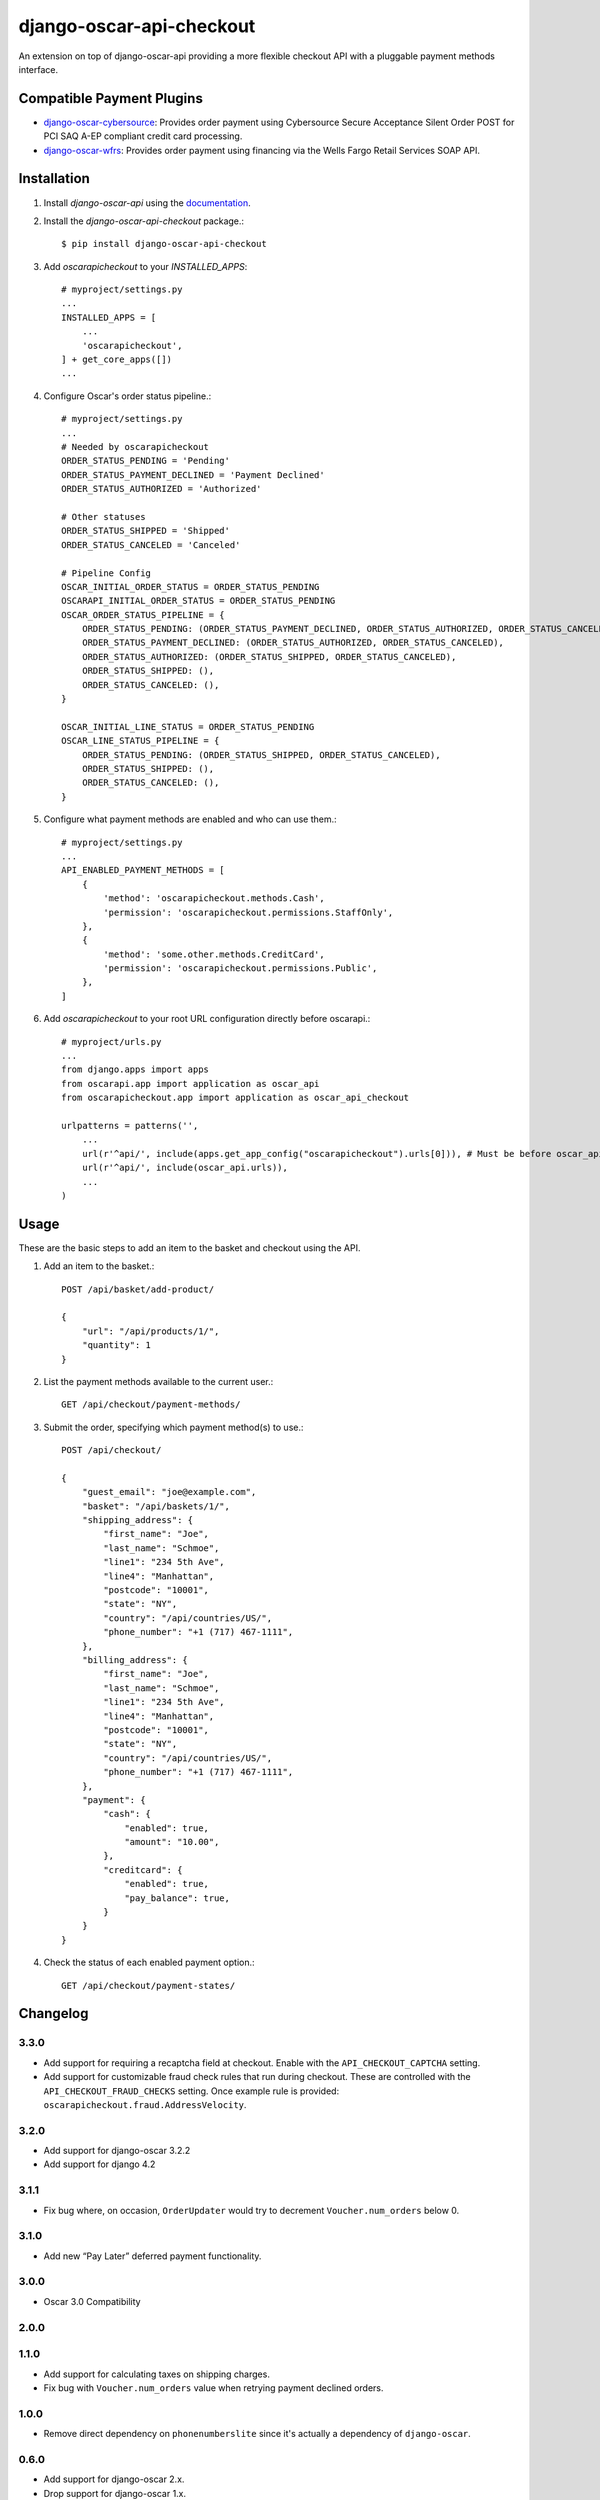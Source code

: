 =========================
django-oscar-api-checkout
=========================

|  |build| |coverage| |license| |kit| |format|

An extension on top of django-oscar-api providing a more flexible checkout API with a pluggable payment methods interface.

.. |build| image:: https://gitlab.com/thelabnyc/django-oscar/django-oscar-api-checkout/badges/master/pipeline.svg
    :target: https://gitlab.com/thelabnyc/django-oscar/django-oscar-api-checkout/commits/master
.. |coverage| image:: https://gitlab.com/thelabnyc/django-oscar/django-oscar-api-checkout/badges/master/coverage.svg
    :target: https://gitlab.com/thelabnyc/django-oscar/django-oscar-api-checkout/commits/master
.. |license| image:: https://img.shields.io/pypi/l/django-oscar-api-checkout.svg
    :target: https://pypi.python.org/pypi/django-oscar-api-checkout
.. |kit| image:: https://badge.fury.io/py/django-oscar-api-checkout.svg
    :target: https://pypi.python.org/pypi/django-oscar-api-checkout
.. |format| image:: https://img.shields.io/pypi/format/django-oscar-api-checkout.svg
    :target: https://pypi.python.org/pypi/django-oscar-api-checkout


Compatible Payment Plugins
==========================

- `django-oscar-cybersource <https://gitlab.com/thelabnyc/django-oscar/django-oscar-cybersource>`_: Provides order payment using Cybersource Secure Acceptance Silent Order POST for PCI SAQ A-EP compliant credit card processing.
- `django-oscar-wfrs <https://gitlab.com/thelabnyc/django-oscar/django-oscar-wfrs>`_: Provides order payment using financing via the Wells Fargo Retail Services SOAP API.


Installation
============

1. Install `django-oscar-api` using the `documentation <https://django-oscar-api.readthedocs.io/en/latest/#installation>`_.

2. Install the `django-oscar-api-checkout` package.::

    $ pip install django-oscar-api-checkout

3. Add `oscarapicheckout` to your `INSTALLED_APPS`::

    # myproject/settings.py
    ...
    INSTALLED_APPS = [
        ...
        'oscarapicheckout',
    ] + get_core_apps([])
    ...

4. Configure Oscar's order status pipeline.::

    # myproject/settings.py
    ...
    # Needed by oscarapicheckout
    ORDER_STATUS_PENDING = 'Pending'
    ORDER_STATUS_PAYMENT_DECLINED = 'Payment Declined'
    ORDER_STATUS_AUTHORIZED = 'Authorized'

    # Other statuses
    ORDER_STATUS_SHIPPED = 'Shipped'
    ORDER_STATUS_CANCELED = 'Canceled'

    # Pipeline Config
    OSCAR_INITIAL_ORDER_STATUS = ORDER_STATUS_PENDING
    OSCARAPI_INITIAL_ORDER_STATUS = ORDER_STATUS_PENDING
    OSCAR_ORDER_STATUS_PIPELINE = {
        ORDER_STATUS_PENDING: (ORDER_STATUS_PAYMENT_DECLINED, ORDER_STATUS_AUTHORIZED, ORDER_STATUS_CANCELED),
        ORDER_STATUS_PAYMENT_DECLINED: (ORDER_STATUS_AUTHORIZED, ORDER_STATUS_CANCELED),
        ORDER_STATUS_AUTHORIZED: (ORDER_STATUS_SHIPPED, ORDER_STATUS_CANCELED),
        ORDER_STATUS_SHIPPED: (),
        ORDER_STATUS_CANCELED: (),
    }

    OSCAR_INITIAL_LINE_STATUS = ORDER_STATUS_PENDING
    OSCAR_LINE_STATUS_PIPELINE = {
        ORDER_STATUS_PENDING: (ORDER_STATUS_SHIPPED, ORDER_STATUS_CANCELED),
        ORDER_STATUS_SHIPPED: (),
        ORDER_STATUS_CANCELED: (),
    }

5. Configure what payment methods are enabled and who can use them.::

    # myproject/settings.py
    ...
    API_ENABLED_PAYMENT_METHODS = [
        {
            'method': 'oscarapicheckout.methods.Cash',
            'permission': 'oscarapicheckout.permissions.StaffOnly',
        },
        {
            'method': 'some.other.methods.CreditCard',
            'permission': 'oscarapicheckout.permissions.Public',
        },
    ]

6. Add `oscarapicheckout` to your root URL configuration directly before oscarapi.::

    # myproject/urls.py
    ...
    from django.apps import apps
    from oscarapi.app import application as oscar_api
    from oscarapicheckout.app import application as oscar_api_checkout

    urlpatterns = patterns('',
        ...
        url(r'^api/', include(apps.get_app_config("oscarapicheckout").urls[0])), # Must be before oscar_api.urls
        url(r'^api/', include(oscar_api.urls)),
        ...
    )


Usage
=====

These are the basic steps to add an item to the basket and checkout using the API.

1. Add an item to the basket.::

    POST /api/basket/add-product/

    {
        "url": "/api/products/1/",
        "quantity": 1
    }


2. List the payment methods available to the current user.::

    GET /api/checkout/payment-methods/

3. Submit the order, specifying which payment method(s) to use.::

    POST /api/checkout/

    {
        "guest_email": "joe@example.com",
        "basket": "/api/baskets/1/",
        "shipping_address": {
            "first_name": "Joe",
            "last_name": "Schmoe",
            "line1": "234 5th Ave",
            "line4": "Manhattan",
            "postcode": "10001",
            "state": "NY",
            "country": "/api/countries/US/",
            "phone_number": "+1 (717) 467-1111",
        },
        "billing_address": {
            "first_name": "Joe",
            "last_name": "Schmoe",
            "line1": "234 5th Ave",
            "line4": "Manhattan",
            "postcode": "10001",
            "state": "NY",
            "country": "/api/countries/US/",
            "phone_number": "+1 (717) 467-1111",
        },
        "payment": {
            "cash": {
                "enabled": true,
                "amount": "10.00",
            },
            "creditcard": {
                "enabled": true,
                "pay_balance": true,
            }
        }
    }

4. Check the status of each enabled payment option.::

    GET /api/checkout/payment-states/





Changelog
=========

3.3.0
------------------
- Add support for requiring a recaptcha field at checkout. Enable with the ``API_CHECKOUT_CAPTCHA`` setting.
- Add support for customizable fraud check rules that run during checkout. These are controlled with the ``API_CHECKOUT_FRAUD_CHECKS`` setting. Once example rule is provided: ``oscarapicheckout.fraud.AddressVelocity``.

3.2.0
------------------
- Add support for django-oscar 3.2.2
- Add support for django 4.2

3.1.1
------------------
- Fix bug where, on occasion, ``OrderUpdater`` would try to decrement ``Voucher.num_orders`` below 0.

3.1.0
------------------
- Add new “Pay Later” deferred payment functionality.

3.0.0
------------------
- Oscar 3.0 Compatibility

2.0.0
------------------

1.1.0
------------------
- Add support for calculating taxes on shipping charges.
- Fix bug with ``Voucher.num_orders`` value when retrying payment declined orders.

1.0.0
------------------
- Remove direct dependency on ``phonenumberslite`` since it's actually a dependency of ``django-oscar``.

0.6.0
------------------
- Add support for django-oscar 2.x.
- Drop support for django-oscar 1.x.

0.5.2
------------------
- Internationalization

0.5.1
------------------
- Add new permission: ``oscarapicheckout.permissions.CustomerOnly``

0.5.0
------------------
- Make payment methods create separate ``payment.Source`` objects per Reference number (`!6 <https://gitlab.com/thelabnyc/django-oscar/django-oscar-api-checkout/merge_requests/6>`_).
- Delete Voucher applications upon payment decline, rather than waiting for an order placement retry. This fixes issues associated with payment declined orders consuming vouchers.

0.4.1
------------------
- Fixed bug that prevented transitioning an order from ``Payment Declined`` to ``Authorized`` if the payment type was changed.

0.4.0
------------------
- Improved split-pay support by allowing multiple payments of the same type. E.g. two credit cards, etc.
    - *[Important]* To accomplish this, the payment provider plug-in interface changed slightly. Plugins must be updated to support the new interface. The REST API front-end added parameters, but retained backwards compatibility with ``0.3.x``.
- Fixed bug caused by changing the status of a Payment Declined order (e.g. to Canceled) caused checkout to break for the customer, because they were now editable a basket connected to a non-payment-declined order. Fixes the bug by setting a basket to "Submitted" status whenever the order status transitions from "Payment Declined" to another status.

0.3.4
------------------
- Fix Django 2.0 Deprecation warnings.

0.3.3
------------------
- Add validation to checkout API to prevent placing an order for an item that went out of stock after the item was added to the customer's basket.

0.3.2
------------------
- Fix issue in Python 3 when ``OrderCreator.place_order`` raises a ``ValueError`` exception.
- Fix bug occurring in Oscar 1.5 when vouchers can be used by the user placing an order, but not by the order owner.

0.3.1
------------------
- Add support for Django 1.11 and Oscar 1.5

0.3.0
------------------
- Add helper classes for caching structured data during a multi-step checkout process.
    - See `oscarapicheckout.cache` module for details.
    - Doesn't yet include API views for editing or view such data.
    - Currently includes classes for storing email address, shipping address, billing address, and shipping method.
    - Required [Django Cache](https://docs.djangoproject.com/en/dev/topics/cache/) framework to be configured.

0.2.7
------------------
- *[Important]* Fix bug introduced in *r0.2.6* with multi-step payment methods when retrying a payment decline.

0.2.6
------------------
- *[Important]* Fix bug causing mismatch between ``Order.user`` and ``Basket.owner`` when, during placement, the order ownership calculator assigns the order to a user other than the basket owner. Now, after creating the order model, the owner of the basket associated with the order is updated to match the order's owner.
- Make it possible to set the ``ORDER_OWNERSHIP_CALCULATOR`` to a callable or a string instead of just a string.

0.2.5
------------------
- Improve testing by using tox in the CI runner.

0.2.4
------------------
- Upgrade dependencies.

0.2.3
------------------
- Make the order in which signals are sent during checkout consistent for synchronous and asynchronous payment methods.
    - Previously a synchronous payment method resulted in sending ``order_payment_authorized`` before sending ``order_placed``, but an asynchronous payment method would trigger ``order_placed`` first followed by ``order_payment_authorized`` (on a subsequent HTTP request). They are still different in terms of synchronous payment methods firing both signals on the same request and asynchronous payment methods triggering them on different request, but at least now they are always fired in the same order: ``order_placed`` first followed by ``order_payment_authorized``.

0.2.2
------------------
- Require an email address during checkout

0.2.1
------------------
- Explicitly dis-allow cache on API views

0.2.0
------------------
- Add setting to allow configuring how many payment types may be used on an order
- Add hook for setting the ownership information on an order during placement
- Prevent PaymentEvent.reference from ever being None

0.1.5
------------------
- Fix bug where order number wouldn't be recycled for a declined order

0.1.4
------------------
- Add context to payment method serializers

0.1.3
------------------
- Simplify dependencies

0.1.2
------------------
- Allow PaymentMethods to handle 0.00-amount transactions

0.1.1
------------------
- Send confirmation message upon order authorization
- Add pep8 linting

0.1.0
------------------
- Initial release.

